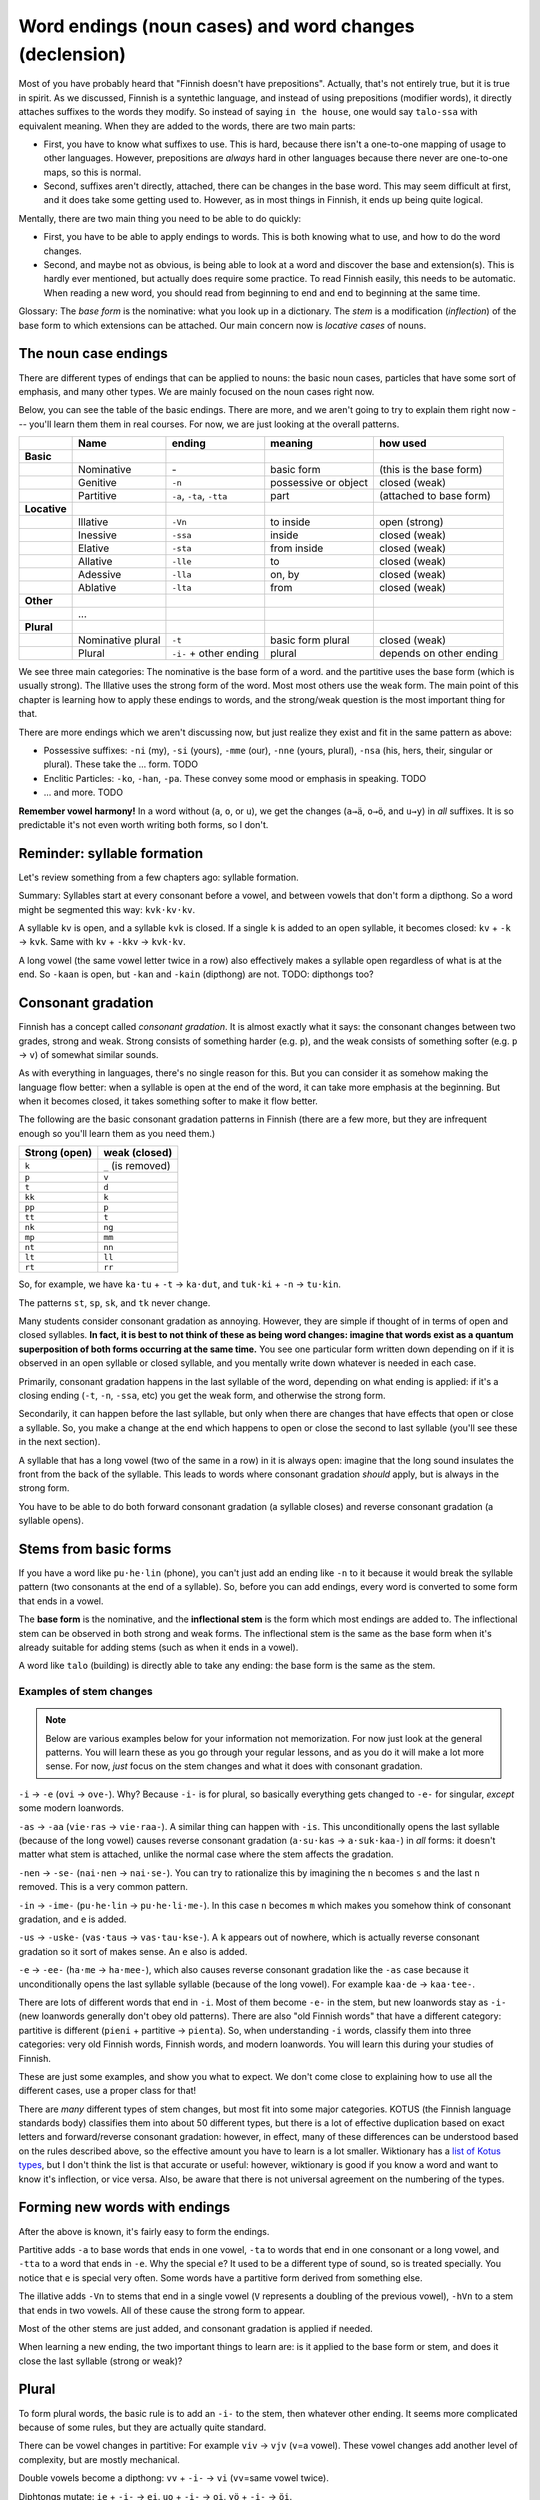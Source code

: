 =======================================================
Word endings (noun cases) and word changes (declension)
=======================================================

Most of you have probably heard that "Finnish doesn't have
prepositions".  Actually, that's not entirely true, but it is true in
spirit.  As we discussed, Finnish is a syntethic language, and instead
of using prepositions (modifier words), it directly attaches suffixes
to the words they modify.  So instead of saying ``in the house``, one
would say ``talo-ssa`` with equivalent meaning.  When they are added
to the words, there are two main parts:

* First, you have to know what suffixes to use.  This is hard, because there isn't a
  one-to-one mapping of usage to other languages.  However, prepositions
  are *always* hard in other languages because there never are
  one-to-one maps, so this is normal.

* Second, suffixes aren't directly, attached, there can be changes in the base
  word.  This may seem difficult at first, and it does take some
  getting used to.  However, as in most things in Finnish, it ends up
  being quite logical.

Mentally, there are two main thing you need to be able to do quickly:

* First, you have to be able to apply endings to words.  This is both
  knowing what to use, and how to do the word changes.

* Second, and maybe not as obvious, is being able to look at a word
  and discover the base and extension(s).  This is hardly
  ever mentioned, but actually does require some practice.  To read Finnish
  easily, this needs to be automatic.  When reading a new word, you
  should read from beginning to end and end to beginning at the same
  time.

Glossary: The *base form* is the nominative: what you look up in a
dictionary.  The *stem* is a modification (*inflection*) of the base
form to which extensions can be attached.  Our main concern now is
*locative cases* of nouns.


The noun case endings
=====================

There are different types of endings that can be applied to nouns: the
basic noun cases, particles that have some sort of emphasis, and many
other types.  We are mainly focused on the noun cases right now.

Below, you can see the table of the basic endings.  There are more,
and we aren't going to try to explain them right now --- you'll learn
them them in real courses.  For now, we are just looking at the
overall patterns.

.. csv-table::
   :delim: |
   :header-rows: 1

   | Name|  ending| meaning|how used
   **Basic**
   | Nominative| \-                       | basic form             | (this is the base form)
   | Genitive|  ``-n``                    | possessive or object   | closed (weak)
   | Partitive| ``-a``, ``-ta``, ``-tta`` | part                   | (attached to base form)
   **Locative**
   | Illative| ``-Vn``                    | to inside              | open (strong)
   | Inessive| ``-ssa``                   | inside                 | closed (weak)
   | Elative | ``-sta``                   | from inside            | closed (weak)
   | Allative| ``-lle``                   | to                     | closed (weak)
   | Adessive| ``-lla``                   | on, by                 | closed (weak)
   | Ablative| ``-lta``                   | from                   | closed (weak)
   **Other**
   | ...
   **Plural**
   | Nominative plural| ``-t``            | basic form plural      | closed (weak)
   | Plural| ``-i-`` + other ending       | plural                 | depends on other ending

We see three main categories: The nominative is the base form of a
word.  and the partitive uses the base form (which is usually strong).
The Illative uses the strong form of the word.  Most most others use
the weak form.  The main point of this chapter is learning how to
apply these endings to words, and the strong/weak question is the most
important thing for that.

There are more endings which we aren't discussing now, but just
realize they exist and fit in the same pattern as above:

* Possessive suffixes: ``-ni`` (my), ``-si`` (yours), ``-mme`` (our),
  ``-nne`` (yours, plural), ``-nsa`` (his, hers, their, singular or
  plural).  These take the ... form.  TODO

* Enclitic Particles: ``-ko``, ``-han``, ``-pa``.  These convey some
  mood or emphasis in speaking.  TODO

* ... and more.  TODO

**Remember vowel harmony!** In a word without (``a``, ``o``, or
``u``), we get the changes (``a→ä``, ``o→ö``, and ``u→y``) in *all*
suffixes.  It is so predictable it's not even worth writing both
forms, so I don't.



Reminder: syllable formation
============================

Let's review something from a few chapters ago: syllable formation.

Summary: Syllables start at every consonant before a vowel, and
between vowels that don't form a dipthong.  So a word might be
segmented this way: ``kvk·kv·kv``.

A syllable ``kv`` is open, and a syllable ``kvk`` is closed.  If a
single ``k`` is added to an open syllable, it becomes closed: ``kv`` +
``-k`` → ``kvk``.  Same with ``kv`` + ``-kkv`` → ``kvk·kv``.

A long vowel (the same vowel letter twice in a row) also effectively
makes a syllable open regardless of what is at the end.  So ``-kaan``
is open, but ``-kan`` and ``-kain`` (dipthong) are not.  TODO:
dipthongs too?



Consonant gradation
===================

Finnish has a concept called *consonant gradation*.  It is almost
exactly what it says: the consonant changes between two grades, strong
and weak.  Strong consists of something harder (e.g. ``p``), and the
weak consists of something softer (e.g. ``p`` → ``v``) of somewhat
similar sounds.

As with everything in languages, there's no single reason for this.
But you can consider it as somehow making the language flow better:
when a syllable is open at the end of the word, it can take more
emphasis at the beginning.  But when it becomes closed, it takes
something softer to make it flow better.

The following are the basic consonant gradation patterns in Finnish
(there are a few more, but they are infrequent enough so you'll learn
them as you need them.)

.. csv-table::
   :header-rows: 1

   Strong (open), weak (closed)
   ``k``, ``_`` (is removed)
   ``p``, ``v``
   ``t``, ``d``
   ``kk``, ``k``
   ``pp``, ``p``
   ``tt``, ``t``
   ``nk``, ``ng``
   ``mp``, ``mm``
   ``nt``, ``nn``
   ``lt``, ``ll``
   ``rt``, ``rr``

So, for example, we have ``ka·tu`` + ``-t`` → ``ka·dut``, and
``tuk·ki`` + ``-n`` → ``tu·kin``.

The patterns ``st``, ``sp``, ``sk``, and ``tk`` never change.

Many students consider consonant gradation as annoying.
However, they are simple if thought of in terms of open and closed
syllables.  **In fact, it is best to not think of these as being word
changes: imagine that words exist as a quantum superposition of both
forms occurring at the same time.** You see one particular form
written down depending on if it is observed in an open syllable or
closed syllable, and you mentally write down whatever is needed in
each case.

Primarily, consonant gradation happens in the last syllable of the
word, depending on what ending is applied: if it's a closing ending
(``-t``, ``-n``, ``-ssa``, etc) you get the weak form, and otherwise
the strong form.

Secondarily, it can happen before the last syllable, but only when there
are changes that have effects that open or close a syllable.   So, you
make a change at the end which happens to open or close the second to
last syllable (you'll see these in the next section).

A syllable that has a long vowel (two of the same in a row) in it is
always open: imagine that the long sound insulates the front from the
back of the syllable.  This leads to words where consonant gradation
*should* apply, but is always in the strong form.

You have to be able to do both forward consonant gradation (a syllable
closes) and reverse consonant gradation (a syllable opens).

Stems from basic forms
======================

If you have a word like ``pu·he·lin`` (phone), you can't just add an
ending like ``-n`` to it because it would break the syllable pattern
(two consonants at the end of a syllable).  So, before you can add
endings, every word is converted to some form that ends in a vowel.

The **base form** is the nominative, and the **inflectional stem** is
the form which most endings are added to.  The inflectional stem can
be observed in both strong and weak forms.  The inflectional stem is
the same as the base form when it's already suitable for adding stems
(such as when it ends in a vowel).

A word like ``talo`` (building) is directly able to take any ending:
the base form is the same as the stem.

Examples of stem changes
------------------------

.. note::

   Below are various examples below for your information not
   memorization.  For now just look at the general patterns.  You will
   learn these as you go through your regular lessons, and as you do
   it will make a lot more sense.  For now, *just* focus on the stem
   changes and what it does with consonant gradation.


``-i`` → ``-e`` (``ovi`` → ``ove-``).  Why?  Because ``-i-`` is for
plural, so basically everything gets changed to ``-e-`` for singular,
*except* some modern loanwords.

``-as`` → ``-aa`` (``vie·ras`` → ``vie·raa-``).  A similar thing can
happen with ``-is``.  This unconditionally opens the last syllable
(because of the long vowel) causes reverse consonant gradation
(``a·su·kas`` → ``a·suk·kaa-``) in *all* forms: it doesn't matter what
stem is attached, unlike the normal case where the stem affects the
gradation.

``-nen`` → ``-se-`` (``nai·nen`` → ``nai·se-``).  You can try to
rationalize this by imagining the ``n`` becomes ``s`` and the last
``n`` removed.  This is a very common pattern.

``-in`` → ``-ime-`` (``pu·he·lin`` → ``pu·he·li·me-``). In this case
``n`` becomes ``m`` which makes you somehow think of consonant
gradation, and ``e`` is added.

``-us`` → ``-uske-`` (``vas·taus`` → ``vas·tau·kse-``).  A ``k``
appears out of nowhere, which is actually reverse consonant gradation
so it sort of makes sense.  An ``e`` also is added.

``-e`` → ``-ee-`` (``ha·me`` → ``ha·mee-``), which also causes reverse
consonant gradation like the ``-as`` case because it unconditionally
opens the last syllable syllable (because of the long vowel). For
example ``kaa·de`` → ``kaa·tee-``.

There are lots of different words that end in ``-i``.  Most of them
become ``-e-`` in the stem, but new loanwords stay as ``-i-`` (new
loanwords generally don't obey old patterns).  There are also "old
Finnish words" that have a different category: partitive is different
(``pieni`` + partitive → ``pienta``).  So, when understanding ``-i``
words, classify them into three categories: very old Finnish words,
Finnish words, and modern loanwords.  You will learn this during your
studies of Finnish.

These are just some examples, and show you what to expect.  We don't
come close to explaining how to use all the different cases, use a
proper class for that!

There are *many* different types of stem changes, but most fit into
some major categories.  KOTUS (the Finnish language standards body)
classifies them into about 50 different types, but there is a lot of
effective duplication based on exact letters and forward/reverse
consonant gradation: however, in effect, many of these differences can
be understood based on the rules described above, so the effective
amount you have to learn is a lot smaller.  Wiktionary has a `list of
Kotus types <kotustypes>`_, but I don't think the list is that
accurate or useful: however, wiktionary is good if you know a word and
want to know it's inflection, or vice versa.  Also, be aware that
there is not universal agreement on the numbering of the types.

.. _kotustypes: https://en.wiktionary.org/wiki/Appendix:Finnish_nominal_inflection



Forming new words with endings
==============================

After the above is known, it's fairly easy to form the endings.

Partitive adds ``-a`` to base words that ends in one vowel, ``-ta`` to
words that end in one consonant or a long vowel, and ``-tta`` to a
word that ends in ``-e``.  Why the special ``e``?  It used to be a
different type of sound, so is treated specially.  You notice that
``e`` is special very often.  Some words have a partitive form derived
from something else.

The illative adds ``-Vn`` to stems that end in a single vowel (``V``
represents a doubling of the previous vowel), ``-hVn`` to a stem that
ends in two vowels.  All of these cause the strong form to appear.

Most of the other stems are just added, and consonant gradation is
applied if needed.

When learning a new ending, the two important things to learn are: is
it applied to the base form or stem, and does it close the last
syllable (strong or weak)?



Plural
======

To form plural words, the basic rule is to add an ``-i-`` to the stem,
then whatever other ending.  It seems more complicated because of some
rules, but they are actually quite standard.

There can be vowel changes in partitive: For example ``viv`` → ``vjv``
(``v``\ =a vowel).  These vowel changes add another level of
complexity, but are mostly mechanical.

Double vowels become a dipthong: ``vv`` + ``-i-`` → ``vi``
(``vv``\ =same vowel twice).

Diphtongs mutate: ``ie`` + ``-i-`` → ``ei``.  ``uo`` + ``-i-`` →
``oi``.  ``yö`` + ``-i-`` → ``öi``.

Even though this plural may add a dipthong (``vi``), it always acts as
a single vowel so consonant gradation can still happen depending on
the endings (TODO: is this correct?).

There are lots of other complexities, but you can understand them
based on what is in this chapter plus a few more rules.



Overall diagram
===============

.. note::

   Insert diagram here:

   Base form. →  Partitive can form from base

   ⇅ (inflect)

   Inflectional stem.  (Quantum superposition strong/weak forms)  →
   nominative plural, all other forms.

   ⇅ (add ``-i-``)

   Plural inflectional stem (strong/weak).  → All other forms.



Notes
=====

**Don't be afraid!  It's probably impossible for this to make sense
right now, but think/come back to this as you start studying Finnish and
suddenly all the word changes will start making a lot of sense.**

Remember, it is best to not think of consonant gradation as a real
change of the word.  The word stem exists in both formats
simultaneously, and you happen to observe it in strong or weak form
depending on if it is closed or open.

The genitive is seen as the prototype "stem in weak form" (if you know
genitive, you know everything).  So, you will often be told "take the
genitive and remove ``-n`` to make other forms".  This just means "we
use the inflectional stem in weak form".  You see the same thing in
other cases: ``-vat`` removed from verbs to represent verb stem in
strong case, or ``-n`` removed from verbs to represent verb stem in
the weak case.  Think of the stems!

Really, for singular, if you know the nominative (base) and genitive
(``-n``), you know 90% of how to make all words.  If you know
nominative, genitive (``-n``), partitive (``-a``, ``-ta``, ``-tta``),
and illative (``-Vn``), you know how to use 99.99% or 100% of all
forms of all words words.  A similar thing can be said for plural.
So, the amount you actually have to know is much smaller than you
might expect.  Also, the rules of this chapter can handle 98% of all
the changes.

There are different complexities, but can still be understood in this
framework.  For example, ``-ton`` looks like it's doesn't close the
syllable, but actually it does.  This is because of historical
reasons: originally the suffix was ``-ttojn``, which would close the
word.  So, in this case, you don't remember ``-ton`` stems, you
remember "``-ton`` closes the stem".

There are other changes, such as ``uku`` to ``uvu`` and ``yky`` to
``yvy``.  These are much more rare, but you will learn about them
later.

There are also occasional vowel changes, because you can't have too
many vowels in a row.  For example, ``i`` becomes ``j``  between other
vowels.  So, you get more complex things like ``aika`` + ``-n`` →
``aikan`` → ``aian`` → ``ajan``.

In addition to the complexity of remembering all of these, it can also
just make general awareness of the language harder.  It can be easy to
remember ``maito`` + ``-n`` → ``maidon``, but if you are just quickly
reading and you see ``maidon``, it looks like a much different word
from ``maito``!  It takes a lot of internalizing to make all of the
connections.

It also takes some practice to resolve ambiguity: In a word, would
``t`` become ``d`` (consonant gradation), or ``tt`` (reverse consonant
gradation)?  It takes practice and experience to keep all the word
changes between all the different endings straight.  ``k`` is
especially annoying: it disappears in the weak form, so words can look
especially different.  When there is reverse consonant gradation, it
can seem to appear out of nowhere!
